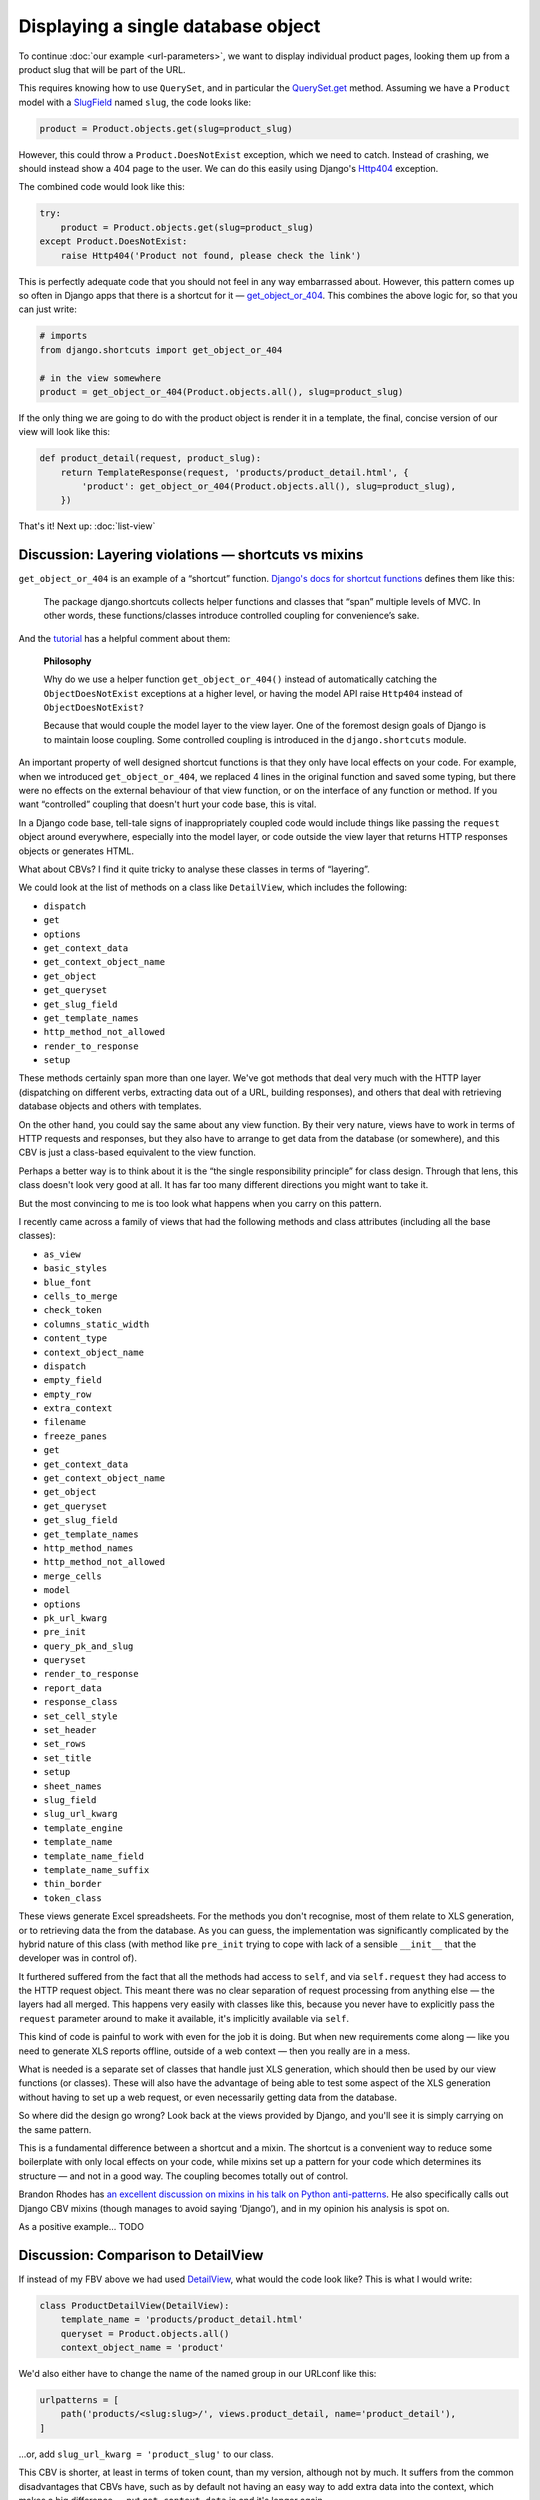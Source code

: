 Displaying a single database object
===================================

To continue :doc:`our example <url-parameters>`, we want to display individual
product pages, looking them up from a product slug that will be part of the URL.

This requires knowing how to use ``QuerySet``, and in particular the
`QuerySet.get
<https://docs.djangoproject.com/en/3.0/ref/models/querysets/#django.db.models.query.QuerySet.get>`_
method. Assuming we have a ``Product`` model with a `SlugField
<https://docs.djangoproject.com/en/3.0/ref/models/fields/#slugfield>`_ named
``slug``, the code looks like:

.. code-block:: python

   product = Product.objects.get(slug=product_slug)

However, this could throw a ``Product.DoesNotExist`` exception, which we need to
catch. Instead of crashing, we should instead show a 404 page to the user. We
can do this easily using Django's `Http404
<https://docs.djangoproject.com/en/3.0/topics/http/views/#django.http.Http404>`_
exception.

The combined code would look like this:

.. code-block:: python

   try:
       product = Product.objects.get(slug=product_slug)
   except Product.DoesNotExist:
       raise Http404('Product not found, please check the link')

This is perfectly adequate code that you should not feel in any way embarrassed
about. However, this pattern comes up so often in Django apps that there is a
shortcut for it — `get_object_or_404
<https://docs.djangoproject.com/en/3.0/topics/http/shortcuts/#get-object-or-404>`_.
This combines the above logic for, so that you can just write:


.. code-block:: python

   # imports
   from django.shortcuts import get_object_or_404

   # in the view somewhere
   product = get_object_or_404(Product.objects.all(), slug=product_slug)

If the only thing we are going to do with the product object is render it in a
template, the final, concise version of our view will look like this:

.. code-block:: python

   def product_detail(request, product_slug):
       return TemplateResponse(request, 'products/product_detail.html', {
           'product': get_object_or_404(Product.objects.all(), slug=product_slug),
       })


That's it! Next up: :doc:`list-view`

.. _shortcuts-vs-mixins:

Discussion: Layering violations — shortcuts vs mixins
-----------------------------------------------------

``get_object_or_404`` is an example of a “shortcut” function. `Django's docs for
shortcut functions
<https://docs.djangoproject.com/en/3.0/topics/http/shortcuts/>`_ defines them
like this:

    The package django.shortcuts collects helper functions and classes that
    “span” multiple levels of MVC. In other words, these functions/classes
    introduce controlled coupling for convenience’s sake.

And the `tutorial
<https://docs.djangoproject.com/en/3.0/intro/tutorial03/#a-shortcut-get-object-or-404>`_
has a helpful comment about them:

    **Philosophy**

    Why do we use a helper function ``get_object_or_404()`` instead of
    automatically catching the ``ObjectDoesNotExist`` exceptions at a higher level,
    or having the model API raise ``Http404`` instead of ``ObjectDoesNotExist?``

    Because that would couple the model layer to the view layer. One of the
    foremost design goals of Django is to maintain loose coupling. Some
    controlled coupling is introduced in the ``django.shortcuts`` module.


An important property of well designed shortcut functions is that they only have
local effects on your code. For example, when we introduced
``get_object_or_404``, we replaced 4 lines in the original function and saved
some typing, but there were no effects on the external behaviour of that view
function, or on the interface of any function or method. If you want
“controlled” coupling that doesn't hurt your code base, this is vital.

In a Django code base, tell-tale signs of inappropriately coupled code would
include things like passing the ``request`` object around everywhere, especially
into the model layer, or code outside the view layer that returns HTTP responses
objects or generates HTML.

What about CBVs? I find it quite tricky to analyse these classes in terms of
“layering”.

We could look at the list of methods on a class like ``DetailView``, which
includes the following:

* ``dispatch``
* ``get``
* ``options``
* ``get_context_data``
* ``get_context_object_name``
* ``get_object``
* ``get_queryset``
* ``get_slug_field``
* ``get_template_names``
* ``http_method_not_allowed``
* ``render_to_response``
* ``setup``

These methods certainly span more than one layer. We've got methods that deal
very much with the HTTP layer (dispatching on different verbs, extracting data
out of a URL, building responses), and others that deal with retrieving database
objects and others with templates.

On the other hand, you could say the same about any view function. By their very
nature, views have to work in terms of HTTP requests and responses, but they
also have to arrange to get data from the database (or somewhere), and this CBV
is just a class-based equivalent to the view function.

Perhaps a better way is to think about it is the “the single responsibility
principle” for class design. Through that lens, this class doesn't look very
good at all. It has far too many different directions you might want to take it.

But the most convincing to me is too look what happens when you carry on this
pattern.

I recently came across a family of views that had the following methods and
class attributes (including all the base classes):

* ``as_view``
* ``basic_styles``
* ``blue_font``
* ``cells_to_merge``
* ``check_token``
* ``columns_static_width``
* ``content_type``
* ``context_object_name``
* ``dispatch``
* ``empty_field``
* ``empty_row``
* ``extra_context``
* ``filename``
* ``freeze_panes``
* ``get``
* ``get_context_data``
* ``get_context_object_name``
* ``get_object``
* ``get_queryset``
* ``get_slug_field``
* ``get_template_names``
* ``http_method_names``
* ``http_method_not_allowed``
* ``merge_cells``
* ``model``
* ``options``
* ``pk_url_kwarg``
* ``pre_init``
* ``query_pk_and_slug``
* ``queryset``
* ``render_to_response``
* ``report_data``
* ``response_class``
* ``set_cell_style``
* ``set_header``
* ``set_rows``
* ``set_title``
* ``setup``
* ``sheet_names``
* ``slug_field``
* ``slug_url_kwarg``
* ``template_engine``
* ``template_name``
* ``template_name_field``
* ``template_name_suffix``
* ``thin_border``
* ``token_class``

These views generate Excel spreadsheets. For the methods you don't recognise,
most of them relate to XLS generation, or to retrieving data the from the
database. As you can guess, the implementation was significantly complicated by
the hybrid nature of this class (with method like ``pre_init`` trying to cope
with lack of a sensible ``__init__`` that the developer was in control of).

It furthered suffered from the fact that all the methods had access to ``self``,
and via ``self.request`` they had access to the HTTP request object. This meant
there was no clear separation of request processing from anything else — the
layers had all merged. This happens very easily with classes like this, because
you never have to explicitly pass the ``request`` parameter around to make it
available, it's implicitly available via ``self``.

This kind of code is painful to work with even for the job it is doing. But when
new requirements come along — like you need to generate XLS reports offline,
outside of a web context — then you really are in a mess.

What is needed is a separate set of classes that handle just XLS generation,
which should then be used by our view functions (or classes). These will also
have the advantage of being able to test some aspect of the XLS generation
without having to set up a web request, or even necessarily getting data from
the database.

So where did the design go wrong? Look back at the views provided by Django, and
you'll see it is simply carrying on the same pattern.

This is a fundamental difference between a shortcut and a mixin. The shortcut is
a convenient way to reduce some boilerplate with only local effects on your
code, while mixins set up a pattern for your code which determines its structure
— and not in a good way. The coupling becomes totally out of control.

Brandon Rhodes has `an excellent discussion on mixins in his talk on Python
anti-patterns <https://youtu.be/S0No2zSJmks?t=3095>`_. He also specifically
calls out Django CBV mixins (though manages to avoid saying ‘Django’), and in my
opinion his analysis is spot on.

As a positive example... TODO


.. _DetailView comparison:

Discussion: Comparison to DetailView
------------------------------------

If instead of my FBV above we had used `DetailView
<https://docs.djangoproject.com/en/3.0/ref/class-based-views/generic-display/#detailview>`_,
what would the code look like? This is what I would write:

.. code-block:: python

   class ProductDetailView(DetailView):
       template_name = 'products/product_detail.html'
       queryset = Product.objects.all()
       context_object_name = 'product'

We'd also either have to change the name of the named group in our URLconf like
this:

.. code-block:: python

   urlpatterns = [
       path('products/<slug:slug>/', views.product_detail, name='product_detail'),
   ]

...or, add ``slug_url_kwarg = 'product_slug'`` to our class.

This CBV is shorter, at least in terms of token count, than my version, although
not by much. It suffers from the common disadvantages that CBVs have, such as by
default not having an easy way to add extra data into the context, which makes a
big difference — put ``get_context_data`` in and it's longer again.

The essential logic that ``DetailView`` adds is equivalent to a single line in
my FBV::

  'product': get_object_or_404(Product.objects.all(), slug=product_slug),

For a mixin plus two lines of configuration, you are not getting much value for
money.

You could make it more concise, but not in good ways. Each alternative way to
write this brings up some issues that I'll discuss in turn.


Discussion: Convention vs configuration
---------------------------------------

The first way we could shorten the CBV version is by omitting ``template_name``.
The generic CBVs have some logic built in to derive a template name from the
model name and the type of view, which in this case would result in
``products/product_detail.html``, on the assumption that the 'app' the model
lived in was called ``products``.

This kind of behaviour is called “convention over configuration”. It's popular
in Ruby on Rails, much less so in Python and Django, partly due to the fact that
it is pretty much directly against the “Zen of Python” maxim “Explicit is better
than implicit”.

But it does appear in some parts of Django, and the `docs for DetailView
<https://docs.djangoproject.com/en/3.0/ref/class-based-views/generic-display/#detailview>`_
encourage this particular shortcut. This is unfortunate, in my opinion, because
in this case convention over configuration seems great when you are writing the
code, and is often a nightmare when it comes to maintenance.

Consider the maintenance programmer who comes along and needs to make
modifications to a template. We do not assume a maintenance programmer is an
expert in your framework, or in this particular codebase. They may be a junior
developer, or they may be a more senior one who just has less experience in this
particular framework. (If you are not expecting your project is going to be
taken on by people like this, you really should).

They discover they need to change ``products/product_detail.html``, and set
about looking for the corresponding view code. Where can they find it?

If we have used “convention over configuration”, they have to:

1. Know all the conventions that could end up referencing this template.

2. Look for any ``DetailView``, find the model it is using, and check to see if
   it matches ``product.Product``. And also any further subclasses of
   ``DetailView`` etc.

3. In addition, they will have to do a grep for code that references
   ``products/product_detail.html``, because as well as ``DetailView`` there
   could of course be other code just using the template directly.

Step 1 is especially problematic. Attempting to document all the conventions in
your code base probably won't do any good. If someone doesn't know the
conventions, they won't think to read docs, because unknown conventions are
unknown unknowns — they are like the surprising things in a foreign culture,
things that you don't know that you don't know until you trip up over them.

Step 2 is a bit annoying, and harder to do than a simple grep.

Finally, you still need to step 3 — which is the only step needed if you didn't
have “convention over configuration” to deal with.

So these typing-savers hurt maintenance, and therefore hurt your project because
most software development is maintenance. If you do use CBVs, do yourself a
favour and always add ``template_name``, even if you are sticking to the naming
convention as I have done here.

The same “convention over configuration” logic is also present in the way
``DetailView`` looks up its object: it looks for a named URL parameter called
``pk``, and then one called ``slug`` if ``pk`` doesn't exist, and finds your
object using those parameters. Neat shortcuts, but leave a maintenance developer
completely stumped as to how or why this code works, or where you should start
if you want different behaviour. You have to read the docs in detail.

**On the other hand...**

Another example of “convention over configuration” in Django is that for every
model it will generate the table name it is going to use, which you can override
using ``Meta.db_table``. Similarly for the column names. Personally I think this
is much less problematic, for a number of reasons:

* Often, Django is able to manage the tables for you so completely that you
  don't even need to know the conventions.
* Most maintenance programmers are probably not going to be working their way
  back from SQL queries to find the code that triggers them. If they are, it is
  understanding how the ORM works, rather than code that can be grepped for
  table names, which is going to make their job possible.

Also, convention over configuration clearly has the upper hand in enforcing
consistency — the path of least resistance is that you use the convention. This
matters to the extent that consistency matters. For things that can “leak” and
eventually become difficult to change (e.g. names used in schemas) this can be a
crucial advantages.

To sum up: proponents of Ruby-on-Rail-style “convention over configuration” will
point to some super-verbose Java framework as an example of all the boilerplate
you can save. But this is a false dichotomy. With dynamic languages, very often
we can choose exactly how much configuration we want to avoid. We should make
sure we restrain ourselves if we are going to make code less maintainable for
the sake of saving a tiny bit of typing.

Discussion: Static vs dynamic
-----------------------------

For the case of statically defining what query to start with, we have two options:

* ``model = Product``
* ``queryset = Product.objects.all()``

The former is a shortcut for the latter. I avoided it in my CBV version above
because it will hurt the maintenance programmer — if the requirements change
(for example to limit listed products to ‘visible’ products), starting with
``queryset`` will make it easy — it can just be changed to
``Product.objects.visible()`` or something similar.

(For the same reason, in my FBV above I wrote
``get_object_or_404(Product.objects.all(), …)`` instead of
``get_object_or_404(Product, …)`` which is also supported by the shortcut
function).

If, however, the queryset needed depends on the ``request`` object, the
programmer will have to instead define ``get_queryset()`` to get access to the
request data and dynamically respond to it, rather than have a static definition
on the class, and they will need to know this API exists, or look up the docs.

There is also a subtlety with querysets: suppose your
``ProductQuerySet.visible()`` method goes from being a simple filter on a field
to gaining some additional time based logic e.g.:

.. code-block:: python

   def visible(self):
       return self.filter(visible=True).exclude(visible_until__lt=date.today())

If you have ``queryset = Products.objects.visible()``, due to the fact that this
is a class attribute which gets executed at module import time, the
``date.today()`` call happens when your app starts up, not when your view is
called. So it seems to work, but you a get a surprise on the second day in
production!

None of these are massive issues — they are small bits of friction, but these
things do add up, and it happens that all of them are avoided by the way in
which FBVs are constructed.

**On the other hand...**

There are some benefits with the statically defined class attributes, in
addition to being more concise and declarative. For example, the Django admin
classes has attributes like ``fieldsets`` for the static case, with
``get_fieldsets()`` for the dynamic case. If you use the attribute, the Django
checks framework is able to check it for you before you even access the admin.

Some of the trade-offs here also depend on how often the static attribute is
enough, compared to how often you need the dynamic version.


Discussion: Generic code and variable names
-------------------------------------------

A third way to shorten the CBV is to omit ``context_object_name``. In that case,
instead of having our ``Product`` object having the name ``product`` in the
template, it would have the name ``object``. Don't do that! ``object`` is a very
bad choice of name for something unless you really have no idea what type it is,
and is going to hurt maintenance in various ways.

It's good that ``context_object_name`` exists, but unfortunate that it is
optional. For the instance variable on the view, however, things are worse — it
is always ``self.object``. This is probably a good thing when you are writing
CBVs, but a bad thing when doing maintenance.

The issue here is again the problem of generic code. For the view code, it's an
unusually tricky problem — you are inheriting from generic code that doesn't
know a better name than ``object``. However, **your** code is not generic, and
could have chosen a much better name, but your code isn't “in charge”.

This is a problem that is specific to **class based** generic code. If you write
:ref:`function based generic code <function-based-generic-views>`, the problem
doesn't exist, because you don't inherit local variable names.
